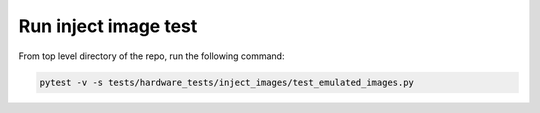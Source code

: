 Run inject image test
---------------------

From top level directory of the repo, run the following command:

.. code-block:: console

   pytest -v -s tests/hardware_tests/inject_images/test_emulated_images.py
